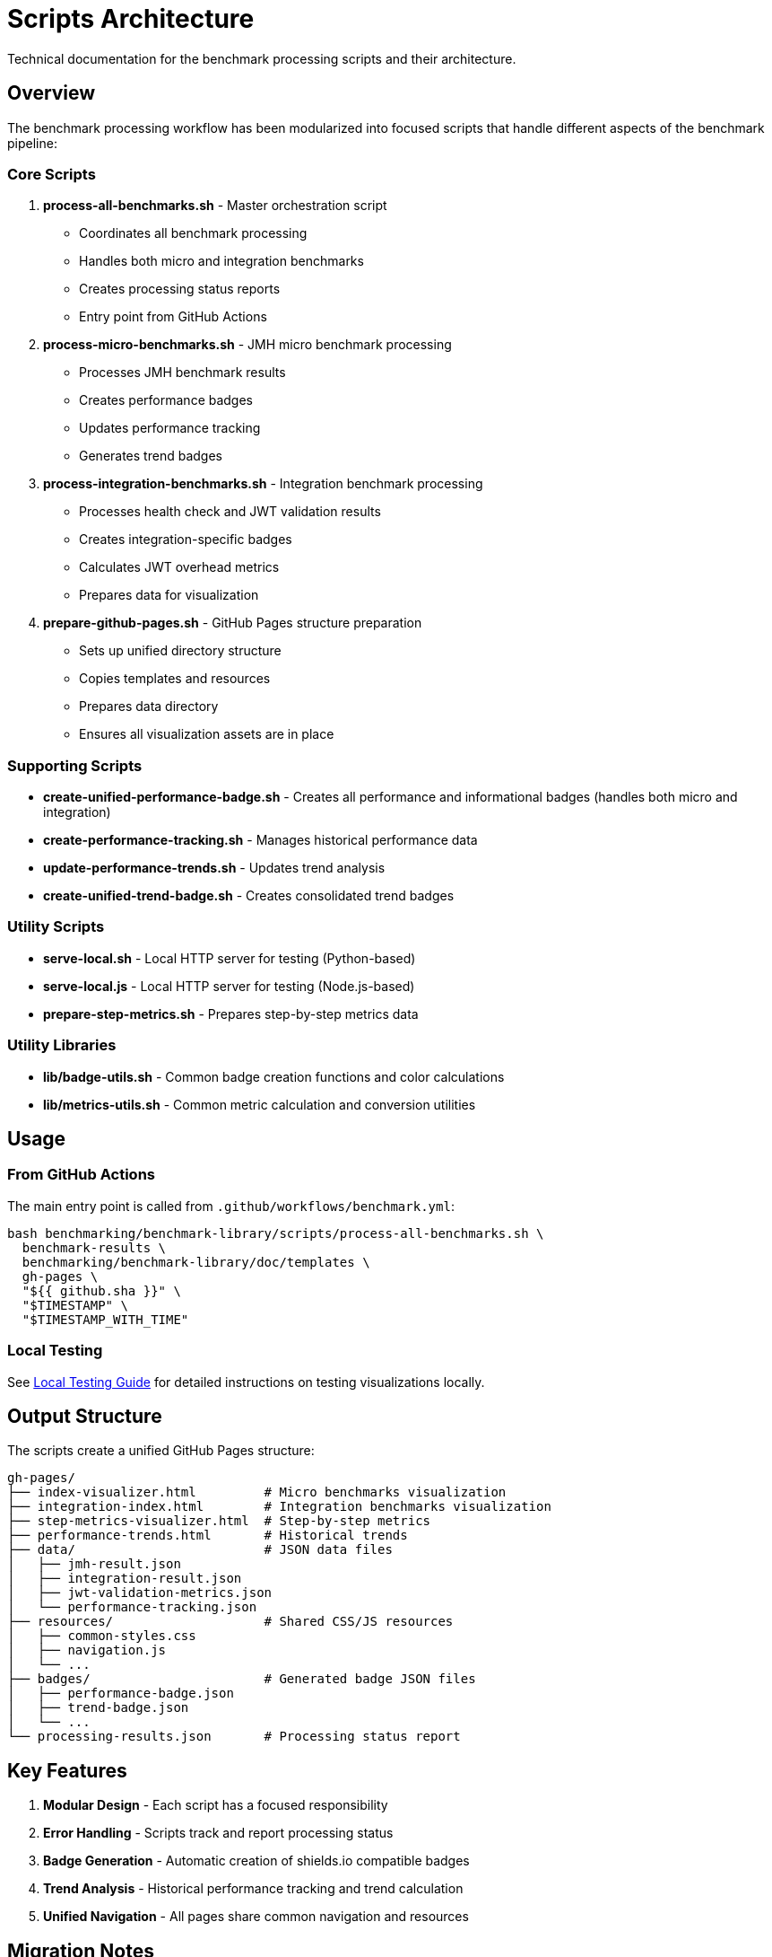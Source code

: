 = Scripts Architecture
:source-highlighter: highlight.js

Technical documentation for the benchmark processing scripts and their architecture.

== Overview

The benchmark processing workflow has been modularized into focused scripts that handle different aspects of the benchmark pipeline:

=== Core Scripts

. *process-all-benchmarks.sh* - Master orchestration script
* Coordinates all benchmark processing
* Handles both micro and integration benchmarks
* Creates processing status reports
* Entry point from GitHub Actions
. *process-micro-benchmarks.sh* - JMH micro benchmark processing
* Processes JMH benchmark results
* Creates performance badges
* Updates performance tracking
* Generates trend badges
. *process-integration-benchmarks.sh* - Integration benchmark processing
* Processes health check and JWT validation results
* Creates integration-specific badges
* Calculates JWT overhead metrics
* Prepares data for visualization
. *prepare-github-pages.sh* - GitHub Pages structure preparation
* Sets up unified directory structure
* Copies templates and resources
* Prepares data directory
* Ensures all visualization assets are in place

=== Supporting Scripts

* *create-unified-performance-badge.sh* - Creates all performance and informational badges (handles both micro and integration)
* *create-performance-tracking.sh* - Manages historical performance data
* *update-performance-trends.sh* - Updates trend analysis
* *create-unified-trend-badge.sh* - Creates consolidated trend badges

=== Utility Scripts

* *serve-local.sh* - Local HTTP server for testing (Python-based)
* *serve-local.js* - Local HTTP server for testing (Node.js-based)
* *prepare-step-metrics.sh* - Prepares step-by-step metrics data

=== Utility Libraries

* *lib/badge-utils.sh* - Common badge creation functions and color calculations
* *lib/metrics-utils.sh* - Common metric calculation and conversion utilities

== Usage

=== From GitHub Actions

The main entry point is called from `.github/workflows/benchmark.yml`:

[source,bash]
----
bash benchmarking/benchmark-library/scripts/process-all-benchmarks.sh \
  benchmark-results \
  benchmarking/benchmark-library/doc/templates \
  gh-pages \
  "${{ github.sha }}" \
  "$TIMESTAMP" \
  "$TIMESTAMP_WITH_TIME"
----

=== Local Testing

See link:local-testing.adoc[Local Testing Guide] for detailed instructions on testing visualizations locally.

== Output Structure

The scripts create a unified GitHub Pages structure:

----
gh-pages/
├── index-visualizer.html         # Micro benchmarks visualization
├── integration-index.html        # Integration benchmarks visualization
├── step-metrics-visualizer.html  # Step-by-step metrics
├── performance-trends.html       # Historical trends
├── data/                         # JSON data files
│   ├── jmh-result.json
│   ├── integration-result.json
│   ├── jwt-validation-metrics.json
│   └── performance-tracking.json
├── resources/                    # Shared CSS/JS resources
│   ├── common-styles.css
│   ├── navigation.js
│   └── ...
├── badges/                       # Generated badge JSON files
│   ├── performance-badge.json
│   ├── trend-badge.json
│   └── ...
└── processing-results.json       # Processing status report
----

== Key Features

. *Modular Design* - Each script has a focused responsibility
. *Error Handling* - Scripts track and report processing status
. *Badge Generation* - Automatic creation of shields.io compatible badges
. *Trend Analysis* - Historical performance tracking and trend calculation
. *Unified Navigation* - All pages share common navigation and resources

== Migration Notes

This script structure was migrated from inline GitHub Actions workflow logic to improve:
- Maintainability
- Testability +
- Reusability
- Local development experience

The migration preserved all functionality while making the process more transparent and easier to debug.

== Architecture Improvements

The scripts have been consolidated and reorganized for better maintainability:

* *Reduced from 16 to 11 scripts* by removing redundant functionality
* *Eliminated circular dependencies* by consolidating badge creation
* *Extracted common utilities* to `lib/` directory for better code reuse
* *Improved separation of concerns* with focused, single-purpose scripts

=== Script Reduction Summary

*Removed Scripts:*
- `process-integration-results.sh` - Legacy script with no references
- `calculate-trend-badge.sh` - Functionality absorbed by unified trend script
- `create-performance-badge.sh` - Merged into unified performance badge script
- `create-simple-badge.sh` - Integrated into unified performance badge script

*Added Libraries:*
- `lib/badge-utils.sh` - Common badge functions
- `lib/metrics-utils.sh` - Common metric calculations